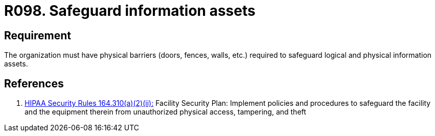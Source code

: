 :slug: rules/098/
:category: authorization
:description: This requirement establishes the importance of safeguarding information assets by implementing physical barriers in the facilities.
:keywords: Requirement, Security, Information, Assets, Physical Access, Barriers, Rules, Ethical Hacking, Pentesting
:rules: yes
:extended: yes

= R098. Safeguard information assets

== Requirement

The organization must have physical barriers (doors, fences, walls, etc.)
required to safeguard logical and physical information assets.

== References

. [[r1]] link:https://www.law.cornell.edu/cfr/text/45/164.310[+HIPAA Security Rules+ 164.310(a)(2)(ii):]
Facility Security Plan: Implement policies and procedures
to safeguard the facility and the equipment therein
from unauthorized physical access, tampering, and theft

